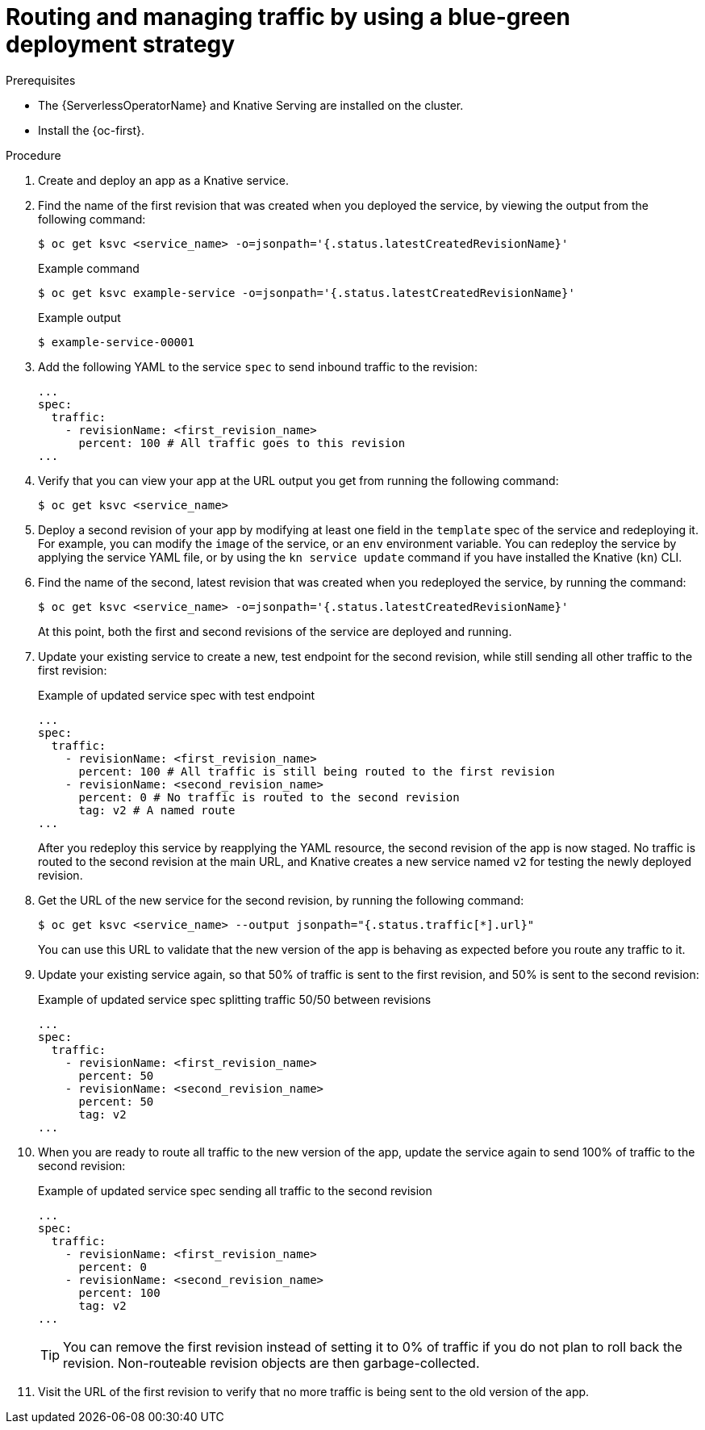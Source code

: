 // Module included in the following assemblies:
//
// * serverless/develop/serverless-traffic-management.adoc

:_content-type: PROCEDURE
[id="serverless-blue-green-deploy_{context}"]
= Routing and managing traffic by using a blue-green deployment strategy

.Prerequisites

* The {ServerlessOperatorName} and Knative Serving are installed on the cluster.
* Install the {oc-first}.

.Procedure

. Create and deploy an app as a Knative service.

. Find the name of the first revision that was created when you deployed the service, by viewing the output from the following command:
+
[source,terminal]
----
$ oc get ksvc <service_name> -o=jsonpath='{.status.latestCreatedRevisionName}'
----
+
.Example command
[source,terminal]
----
$ oc get ksvc example-service -o=jsonpath='{.status.latestCreatedRevisionName}'
----
+
.Example output
[source,terminal]
----
$ example-service-00001
----

. Add the following YAML to the service `spec` to send inbound traffic to the revision:
+
[source,yaml]
----
...
spec:
  traffic:
    - revisionName: <first_revision_name>
      percent: 100 # All traffic goes to this revision
...
----

. Verify that you can view your app at the URL output you get from running the following command:
+
[source,terminal]
----
$ oc get ksvc <service_name>
----

. Deploy a second revision of your app by modifying at least one field in the `template` spec of the service and redeploying it. For example, you can modify the `image` of the service, or an `env` environment variable. You can redeploy the service by applying the service YAML file, or by using the `kn service update` command if you have installed the Knative (`kn`) CLI.

. Find the name of the second, latest revision that was created when you redeployed the service, by running the command:
+
[source,terminal]
----
$ oc get ksvc <service_name> -o=jsonpath='{.status.latestCreatedRevisionName}'
----
+
At this point, both the first and second revisions of the service are deployed and running.

. Update your existing service to create a new, test endpoint for the second revision, while still sending all other traffic to the first revision:
+
.Example of updated service spec with test endpoint
[source,yaml]
----
...
spec:
  traffic:
    - revisionName: <first_revision_name>
      percent: 100 # All traffic is still being routed to the first revision
    - revisionName: <second_revision_name>
      percent: 0 # No traffic is routed to the second revision
      tag: v2 # A named route
...
----
+
After you redeploy this service by reapplying the YAML resource, the second revision of the app is now staged. No traffic is routed to the second revision at the main URL, and Knative creates a new service named `v2` for testing the newly deployed revision.

. Get the URL of the new service for the second revision, by running the following command:
+
[source,terminal]
----
$ oc get ksvc <service_name> --output jsonpath="{.status.traffic[*].url}"
----
+
You can use this URL to validate that the new version of the app is behaving as expected before you route any traffic to it.

. Update your existing service again, so that 50% of traffic is sent to the first revision, and 50% is sent to the second revision:
+
.Example of updated service spec splitting traffic 50/50 between revisions
[source,yaml]
----
...
spec:
  traffic:
    - revisionName: <first_revision_name>
      percent: 50
    - revisionName: <second_revision_name>
      percent: 50
      tag: v2
...
----

. When you are ready to route all traffic to the new version of the app, update the service again to send 100% of traffic to the second revision:
+
.Example of updated service spec sending all traffic to the second revision
[source,yaml]
----
...
spec:
  traffic:
    - revisionName: <first_revision_name>
      percent: 0
    - revisionName: <second_revision_name>
      percent: 100
      tag: v2
...
----
+
[TIP]
====
You can remove the first revision instead of setting it to 0% of traffic if you do not plan to roll back the revision. Non-routeable revision objects are then garbage-collected.
====

. Visit the URL of the first revision to verify that no more traffic is being sent to the old version of the app.
